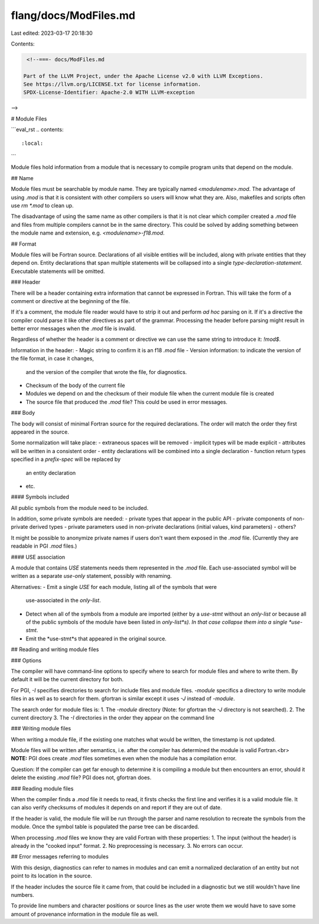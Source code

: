 flang/docs/ModFiles.md
======================

Last edited: 2023-03-17 20:18:30

Contents:

.. code-block:: md

    <!--===- docs/ModFiles.md 
  
   Part of the LLVM Project, under the Apache License v2.0 with LLVM Exceptions.
   See https://llvm.org/LICENSE.txt for license information.
   SPDX-License-Identifier: Apache-2.0 WITH LLVM-exception
  
-->

# Module Files

```eval_rst
.. contents::
   :local:
```

Module files hold information from a module that is necessary to compile 
program units that depend on the module.

## Name

Module files must be searchable by module name. They are typically named
`<modulename>.mod`. The advantage of using `.mod` is that it is consistent with
other compilers so users will know what they are. Also, makefiles and scripts
often use `rm *.mod` to clean up.

The disadvantage of using the same name as other compilers is that it is not
clear which compiler created a `.mod` file and files from multiple compilers
cannot be in the same directory. This could be solved by adding something
between the module name and extension, e.g. `<modulename>-f18.mod`.

## Format

Module files will be Fortran source.
Declarations of all visible entities will be included, along with private
entities that they depend on.
Entity declarations that span multiple statements will be collapsed into
a single *type-declaration-statement*.
Executable statements will be omitted.

### Header

There will be a header containing extra information that cannot be expressed
in Fortran. This will take the form of a comment or directive
at the beginning of the file.

If it's a comment, the module file reader would have to strip it out and
perform *ad hoc* parsing on it. If it's a directive the compiler could
parse it like other directives as part of the grammar.
Processing the header before parsing might result in better error messages
when the `.mod` file is invalid.

Regardless of whether the header is a comment or directive we can use the
same string to introduce it: `!mod$`.

Information in the header:
- Magic string to confirm it is an f18 `.mod` file
- Version information: to indicate the version of the file format, in case it changes,
  and the version of the compiler that wrote the file, for diagnostics.
- Checksum of the body of the current file
- Modules we depend on and the checksum of their module file when the current
  module file is created
- The source file that produced the `.mod` file? This could be used in error messages.

### Body

The body will consist of minimal Fortran source for the required declarations.
The order will match the order they first appeared in the source.

Some normalization will take place:
- extraneous spaces will be removed
- implicit types will be made explicit
- attributes will be written in a consistent order
- entity declarations will be combined into a single declaration
- function return types specified in a *prefix-spec* will be replaced by
  an entity declaration
- etc.

#### Symbols included

All public symbols from the module need to be included.

In addition, some private symbols are needed:
- private types that appear in the public API
- private components of non-private derived types
- private parameters used in non-private declarations (initial values, kind parameters)
- others?

It might be possible to anonymize private names if users don't want them exposed
in the `.mod` file. (Currently they are readable in PGI `.mod` files.)

#### USE association

A module that contains `USE` statements needs them represented in the
`.mod` file.
Each use-associated symbol will be written as a separate *use-only* statement,
possibly with renaming.

Alternatives:
- Emit a single `USE` for each module, listing all of the symbols that were
  use-associated in the *only-list*.
- Detect when all of the symbols from a module are imported (either by a *use-stmt*
  without an *only-list* or because all of the public symbols of the module
  have been listed in *only-list*s). In that case collapse them into a single *use-stmt*.
- Emit the *use-stmt*s that appeared in the original source.

## Reading and writing module files

### Options

The compiler will have command-line options to specify where to search
for module files and where to write them. By default it will be the current
directory for both.

For PGI, `-I` specifies directories to search for include files and module
files. `-module` specifics a directory to write module files in as well as to
search for them. gfortran is similar except it uses `-J` instead of `-module`.

The search order for module files is:
1. The `-module` directory (Note: for gfortran the `-J` directory is not searched).
2. The current directory
3. The `-I` directories in the order they appear on the command line

### Writing module files

When writing a module file, if the existing one matches what would be written,
the timestamp is not updated.

Module files will be written after semantics, i.e. after the compiler has
determined the module is valid Fortran.<br>
**NOTE:** PGI does create `.mod` files sometimes even when the module has a
compilation error.

Question: If the compiler can get far enough to determine it is compiling a module
but then encounters an error, should it delete the existing `.mod` file?
PGI does not, gfortran does.

### Reading module files

When the compiler finds a `.mod` file it needs to read, it firsts checks the first
line and verifies it is a valid module file. It can also verify checksums of
modules it depends on and report if they are out of date.

If the header is valid, the module file will be run through the parser and name
resolution to recreate the symbols from the module. Once the symbol table is
populated the parse tree can be discarded.

When processing `.mod` files we know they are valid Fortran with these properties:
1. The input (without the header) is already in the "cooked input" format.
2. No preprocessing is necessary.
3. No errors can occur.

## Error messages referring to modules

With this design, diagnostics can refer to names in modules and can emit a
normalized declaration of an entity but not point to its location in the
source.

If the header includes the source file it came from, that could be included in
a diagnostic but we still wouldn't have line numbers.

To provide line numbers and character positions or source lines as the user
wrote them we would have to save some amount of provenance information in the
module file as well.



